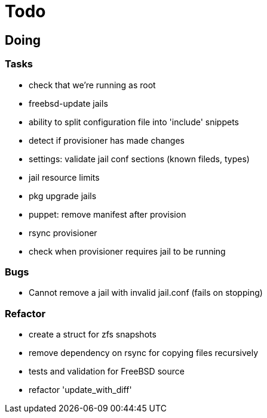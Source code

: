 = Todo

== Doing

=== Tasks 

* check that we're running as root
* freebsd-update jails
* ability to split configuration file into 'include' snippets
* detect if provisioner has made changes
* settings: validate jail conf sections (known fileds, types)
* jail resource limits
* pkg upgrade jails
* puppet: remove manifest after provision
* rsync provisioner
* check when provisioner requires jail to be running

=== Bugs

 * Cannot remove a jail with invalid jail.conf (fails on stopping)

=== Refactor

* create a struct for zfs snapshots
* remove dependency on rsync for copying files recursively
* tests and validation for FreeBSD source
* refactor 'update_with_diff'
